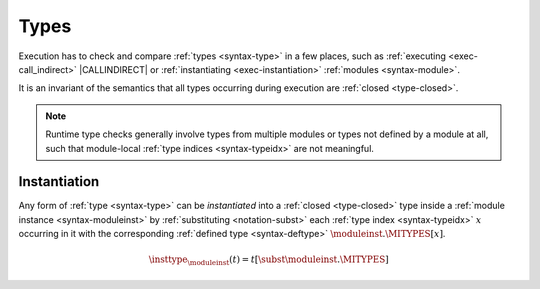 .. index:: type, dynamic type
.. _exec-type:

Types
-----

Execution has to check and compare :ref:`types <syntax-type>` in a few places, such as :ref:`executing <exec-call_indirect>` |CALLINDIRECT| or :ref:`instantiating <exec-instantiation>` :ref:`modules <syntax-module>`.

It is an invariant of the semantics that all types occurring during execution are :ref:`closed <type-closed>`.

.. note::
   Runtime type checks generally involve types from multiple modules or types not defined by a module at all, such that module-local :ref:`type indices <syntax-typeidx>` are not meaningful.



.. index:: type index, defined type, type instantiation, module instance, dynamic type

.. _type-inst:

Instantiation
~~~~~~~~~~~~~

Any form of :ref:`type <syntax-type>` can be *instantiated* into a :ref:`closed <type-closed>` type inside a :ref:`module instance <syntax-moduleinst>` by :ref:`substituting <notation-subst>` each :ref:`type index <syntax-typeidx>` :math:`x` occurring in it with the corresponding :ref:`defined type <syntax-deftype>` :math:`\moduleinst.\MITYPES[x]`.

.. math::
   \insttype_{\moduleinst}(t) = t[\subst \moduleinst.\MITYPES]
